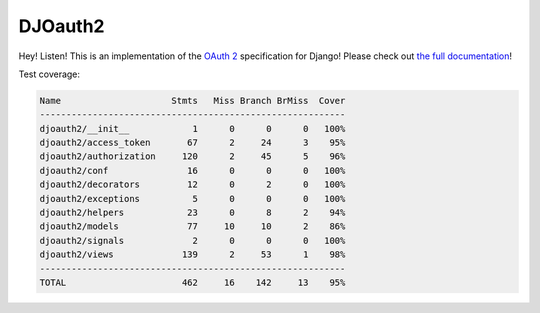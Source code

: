 DJOauth2
========

Hey! Listen! This is an implementation of the `OAuth 2`_ specification for
Django! Please check out `the full documentation`_!

.. _`OAuth 2`: http://tools.ietf.org/html/rfc6749
.. _`the full documentation`: http://djoauth2.readthedocs.org/

.. image:: https://badge.fury.io/py/djoauth2.png
    :target: https://pypi.python.org/pypi/djoauth2

.. image:: https://travis-ci.org/Locu/djoauth2.png
    :target: https://travis-ci.org/Locu/djoauth2

Test coverage:

.. code::

    Name                     Stmts   Miss Branch BrMiss  Cover
    ----------------------------------------------------------
    djoauth2/__init__            1      0      0      0   100%
    djoauth2/access_token       67      2     24      3    95%
    djoauth2/authorization     120      2     45      5    96%
    djoauth2/conf               16      0      0      0   100%
    djoauth2/decorators         12      0      2      0   100%
    djoauth2/exceptions          5      0      0      0   100%
    djoauth2/helpers            23      0      8      2    94%
    djoauth2/models             77     10     10      2    86%
    djoauth2/signals             2      0      0      0   100%
    djoauth2/views             139      2     53      1    98%
    ----------------------------------------------------------
    TOTAL                      462     16    142     13    95%

